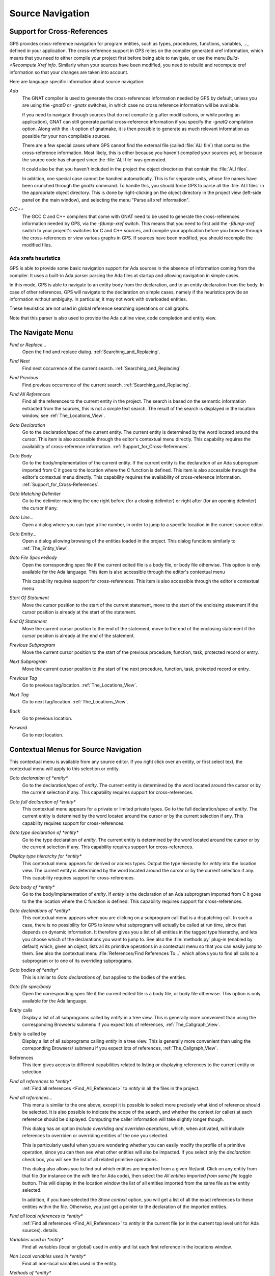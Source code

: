 .. _Source_Navigation:

*****************
Source Navigation
*****************

.. index:: source navigation
.. index:: navigation

.. _Support_for_Cross-References:

Support for Cross-References
============================

.. index:: cross-references

GPS provides cross-reference navigation for program entities, such as types,
procedures, functions, variables, ..., defined in your application. The
cross-reference support in GPS relies on the compiler generated xref
information, which means that you need to either compile your project first
before being able to navigate, or use the menu `Build->Recompute Xref info`.
Similarly when your sources have been modified, you need to rebuild and
recompute xref information so that your changes are taken into account.

Here are language specific information about source navigation:

*Ada*
  .. index:: Ada
  .. index:: GNAT

  The GNAT compiler is used to generate the cross-references information needed
  by GPS by default, unless you are using the `-gnatD` or `-gnatx` switches, in
  which case no cross reference information will be available.

  .. index:: -gnatQ
  .. index:: -k

  If you need to navigate through sources that do not compile (e.g after
  modifications, or while porting an application), GNAT can still generate
  partial cross-reference information if you specify the `-gnatQ` compilation
  option. Along with the `-k` option of gnatmake, it is then possible to
  generate as much relevant information as possible for your non compilable
  sources.

  .. index:: ALI

  There are a few special cases where GPS cannot find the external file (called
  :file:`ALI file`) that contains the cross-reference information. Most likely,
  this is either because you haven't compiled your sources yet, or because the
  source code has changed since the :file:`ALI file` was generated.

  .. index:: project

  It could also be that you haven't included in the project the object
  directories that contain the :file:`ALI files`.

  .. index:: separate unit

  In addition, one special case cannot be handled automatically. This is for
  separate units, whose file names have been crunched through the *gnatkr*
  command. To handle this, you should force GPS to parse all the :file:`ALI
  files` in the appropriate object directory. This is done by right-clicking on
  the object directory in the project view (left-side panel on the main
  window), and selecting the menu "Parse all xref information".


*C/C++*
  .. index:: C
  .. index:: C++

  The GCC C and C++ compilers that come with GNAT need to be used to generate
  the cross-references information needed by GPS, via the `-fdump-xref` switch.
  This means that you need to first add the `-fdump-xref` switch to your
  project's switches for C and C++ sources, and compile your application before
  you browse through the cross-references or view various graphs in GPS.  If
  sources have been modified, you should recompile the modified files.

Ada xrefs heuristics
--------------------

.. index:: Ada xrefs heuristics

GPS is able to provide some basic navigation support for Ada sources in the
absence of information coming from the compiler. It uses a built-in Ada parser
parsing the Ada files at startup and allowing navigation in simple cases.

In this mode, GPS is able to navigate to an entity body from the declaration,
and to an entity declaration from the body. In case of other references, GPS
will navigate to the declaration on simple cases, namely if the heuristics
provide an information without ambiguity. In particular, it may not work with
overloaded entities.

These heuristics are not used in global reference searching operations or call
graphs.

Note that this parser is also used to provide the Ada outline view, code
completion and entity view.

.. _The_Navigate_Menu:

The Navigate Menu
=================

.. index:: navigate

*Find or Replace...*
  .. index:: find
  .. index:: search
  .. index:: replace

  Open the find and replace dialog. :ref:`Searching_and_Replacing`.

*Find Next*
  .. index:: find next

  Find next occurrence of the current search. :ref:`Searching_and_Replacing`.

*Find Previous*
  .. index:: find previous

  Find previous occurrence of the current search.
  :ref:`Searching_and_Replacing`.


*Find All References*
  .. _Find_All_References:

  .. index:: find all references

  Find all the references to the current entity in the project. The search is
  based on the semantic information extracted from the sources, this is not a
  simple text search. The result of the search is displayed in the location
  window, see :ref:`The_Locations_View`.

*Goto Declaration*
  .. index:: goto declaration

  Go to the declaration/spec of the current entity. The current entity is
  determined by the word located around the cursor.  This item is also
  accessible through the editor's contextual menu directly.  This capability
  requires the availability of cross-reference information.
  :ref:`Support_for_Cross-References`.

*Goto Body*
  .. index:: goto body

  Go to the body/implementation of the current entity. If the current entity is
  the declaration of an Ada subprogram imported from C it goes to the location
  where the C function is defined.  This item is also accessible through the
  editor's contextual menu directly.  This capability requires the availability
  of cross-reference information.  :ref:`Support_for_Cross-References`.

*Goto Matching Delimiter*
  .. index:: goto matching delimiter

  Go to the delimiter matching the one right before (for a closing delimiter) or
  right after (for an opening delimiter) the cursor if any.

*Goto Line...*
  .. index:: goto line

  Open a dialog where you can type a line number,  in order to jump to a
  specific location in the current source editor.

*Goto Entity...*
  .. index:: goto entity

  Open a dialog allowing browsing of the entities loaded in the project.  This
  dialog functions similarly to :ref:`The_Entity_View`.

*Goto File Spec<->Body*
  .. index:: goto file spec/body
  .. index:: Ada

  Open the corresponding spec file if the current edited file is a body file,
  or body file otherwise. This option is only available for the Ada language.
  This item is also accessible through the editor's contextual menu

  This capability requires support for cross-references.  This item is also
  accessible through the editor's contextual menu

*Start Of Statement*
  .. index:: Start Of Statement

  Move the cursor position to the start of the current statement, move to the
  start of the enclosing statement if the cursor position is already at the
  start of the statement.


*End Of Statement*
  .. index:: End Of Statement

  Move the current cursor position to the end of the statement, move to the end
  of the enclosing statement if the cursor position is already at the end of
  the statement.

*Previous Subprogram*
  .. index:: Previous Subprogram

  Move the current cursor position to the start of the previous procedure,
  function, task, protected record or entry.

*Next Subprogram*
  .. index:: Next Subprogram

  Move the current cursor position to the start of the next procedure,
  function, task, protected record or entry.

*Previous Tag*
  .. index:: tag
  .. index:: previous tag
  .. index:: locations view

  Go to previous tag/location. :ref:`The_Locations_View`.

*Next Tag*
  .. index:: tag
  .. index:: next tag
  .. index:: locations view

  Go to next tag/location. :ref:`The_Locations_View`.

*Back*
  .. index:: Back

  Go to previous location.

*Forward*
  .. index:: Forward

  Go to next location.

.. _Contextual_Menus_for_Source_Navigation:

Contextual Menus for Source Navigation
======================================

.. index:: contextual menu

This contextual menu is available from any source editor.  If you right click
over an entity, or first select text, the contextual menu will apply to this
selection or entity.

*Goto declaration of *entity**
  .. index:: goto declaration

  Go to the declaration/spec of *entity*. The current entity is determined by
  the word located around the cursor or by the current selection if any.  This
  capability requires support for cross-references.

*Goto full declaration of *entity**
  .. index:: goto declaration

  This contextual menu appears for a private or limited private types. Go to
  the full declaration/spec of *entity*. The current entity is determined by
  the word located around the cursor or by the current selection if any.  This
  capability requires support for cross-references.

*Goto type declaration of *entity**
  .. index:: goto type declaration

  Go to the type declaration of *entity*. The current entity is determined by
  the word located around the cursor or by the current selection if any.  This
  capability requires support for cross-references.

*Display type hierarchy for *entity**
  .. index:: display type hierarchy

  This contextual menu appears for derived or access types. Output the type
  hierarchy for *entity* into the location view. The current entity is
  determined by the word located around the cursor or by the current selection
  if any.  This capability requires support for cross-references.

*Goto body of *entity**
  .. index:: goto body

  Go to the body/implementation of *entity*. If *entity* is the declaration of
  an Ada subprogram imported from C it goes to the the location where the C
  function is defined.  This capability requires support for cross-references.

*Goto declarations of *entity**
  .. index:: goto declaration

  This contextual menu appears when you are clicking on a subprogram call that
  is a dispatching call. In such a case, there is no possibility for GPS to
  know what subprogram will actually be called at run time, since that depends
  on dynamic information. It therefore gives you a list of all entities in the
  tagged type hierarchy, and lets you choose which of the declarations you want
  to jump to. See also the :file:`methods.py` plug-in (enabled by default)
  which, given an object, lists all its primitive operations in a contextual
  menu so that you can easily jump to them. See also the contextual menu
  :file:`References/Find References To...` which allows you to find all calls
  to a subprogram or to one of its overriding subprograms.

*Goto bodies of *entity**
  .. index:: goto body

  This is similar to *Goto declarations of*, but applies to the bodies of the
  entities.

*Goto file spec/body*
  .. index:: goto file spec/body
  .. index:: Ada

  Open the corresponding spec file if the current edited file is a body file,
  or body file otherwise. This option is only available for the Ada language.

*Entity* calls
  Display a list of all subprograms called by *entity* in a tree view. This is
  generally more convenient than using the corresponding Browsers/ submenu if
  you expect lots of references, :ref:`The_Callgraph_View`.

*Entity* is called by
  Display a list of all subprograms calling *entity* in a tree view. This is
  generally more convenient than using the correponding Browsers/ submenu if
  you expect lots of references, :ref:`The_Callgraph_View`.

References
  .. index:: references

  This item gives access to different capabilities related to listing or
  displaying references to the current entity or selection.

*Find all references to *entity**
    .. index:: find all references

    :ref:`Find all references <Find_All_References>` to *entity* in all the
    files in the project.

*Find all references...*
    This menu is similar to the one above, except it is possible to select more
    precisely what kind of reference should be selected. It is also possible to
    indicate the scope of the search, and whether the context (or caller) at
    each reference should be displayed. Computing the caller information will
    take slightly longer though.

    .. index:: primitive operation

    This dialog has an option `Include overriding and overriden operations`,
    which, when activated, will include references to overriden or overriding
    entities of the one you selected.

    This is particularly useful when you are wondering whether you can easily
    modify the profile of a primitive operation, since you can then see what
    other entities will also be impacted. If you select only the `declaration`
    check box, you will see the list of all related primitive operations.

    .. index:: imported entities

    This dialog also allows you to find out which entities are imported from a
    given file/unit. Click on any entity from that file (for instance on the
    `with` line for Ada code), then select the `All entities imported from same
    file` toggle button. This will display in the location window the list of
    all entities imported from the same file as the entity selected.

    In addition, if you have selected the `Show context` option, you will get a
    list of all the exact references to these entities within the file.
    Otherwise, you just get a pointer to the declaration of the imported
    entities.

*Find all local references to *entity**
    .. index:: find all local references

    :ref:`Find all references <Find_All_References>` to *entity* in the current
    file (or in the current top level unit for Ada sources).  details.

*Variables used in *entity**
    .. index:: variables used

    Find all variables (local or global) used in *entity* and list each first
    reference in the locations window.

*Non Local variables used in *entity**
    Find all non-local variables used in the entity.

*Methods of *entity**
  .. index:: methods
  .. index:: primitive operations

  This submenu is only visible if you have activated the plug-in
  :file:`methods.py` (which is the case by default), and when you click on a
  tagged type or an instance of a tagged type. This menu lists all the
  primitive operations of that type, and you can therefore easily jump to the
  declaration of any of these operations.

*Browsers*
  .. index:: browsers

  This item gives access to graph representations of callers and callees for
  subprograms.

  *Entity* calls
    .. index:: call graph
    .. index:: calls

    Open or raise the call graph browser on the specified entity and display
    all the subprograms called by *entity*. :ref:`Call_Graph`.

  *Entity* calls (recursively)
    .. index:: call graph

    .. index:: calls

    Open or raise the call graph browser on the specified entity and display
    all the subprograms called by *entity*, transitively for all subprograms.
    Since this can take a long time to compute and generate a very large graph,
    an intermediate dialog is displayed to limit the number of subprograms to
    display (1000 by default). :ref:`Call_Graph`.

  *Entity* is called by
    .. index:: call graph
    .. index:: called by

    Open or raise the call graph browser on the specified entity and display
    all the subprograms calling *entity*. :ref:`Call_Graph`.

    Note that this capability requires a global look up in the project
    cross-references, which may take a significant amount of time the first
    time.  After a global look up, information is cached in memory, so that
    further global queries will be faster.

Expanded code
  Present for Ada files only. This menu generates a .dg file using your gnat
  compiler (using the -gnatGL switch) and displays the expanded code. This can
  be useful when investigating low-level issues and tracing precisely how the
  source code is transformed by the GNAT front-end.

  *Show subprogram*
    Display expanded code for the current subprogram in the current editor.

  *Show file*
    Display expanded code for the current file in the current editor.

  *Show in separate editor*
    Display expanded code for the current file in a new editor.

  *Clear*
    Remove expanded code from the current editor.

  For Ada files only, this entry will generate, and will open this file
  at the location corresponding to the current source line.

*Open <filename>*
  When you click on a filename (for instance a C' `#include`, or an error
  message in a log file), this menu gives you a way to open the corresponding
  file. If the file name was followed by ":" and a line number, the
  corresponding line is activated.

.. _Navigating_with_hyperlinks:

Navigating with hyperlinks
==========================

.. index:: hyperlinks

When the Control key is pressed and you start moving the mouse, entities in the
editors under the mouse cursor become hyperlinks and the mouse cursor aspect
changes.

Left-clicking on a reference to an entity will open a source editor on the
declaration of this entity, and left-clicking on an entity declaration will
open an editor on the implementation of this entity.

Left-clicking on the Ada declaration of a subprogram imported from C will open
a source editor on the definition of the corresponding C entity. This
capability requires support for cross-references.

Clicking with the middle button on either a reference to an entity or the
declaration of an entity will jump directly to the implementation or type
completion) of this entity.

Note that for efficiency, GPS may create hyperlinks for some entities which
have no associated cross reference. In this case, clicking will have no effect,
even though an hyperlink may have been displayed.

This behavior is controlled by the `Hyper links` preference.

.. _Highlighting_dispatching_calls:

Highlighting dispatching calls
==============================

.. index:: dispatching

Dispatching calls in Ada and C++ source code are highlighted by default in GPS
via the `dispatching.py` plug-in.

Based on the cross-reference information, this plug-in will highlight (with a
special color that you can configure in the preferences dialog) all calls that
are dispatching (or calls to virtual methods in C++).  A dispatching call, in
Ada, is a subprogram call where the actual subprogram that is called is not
known until run time, and is chosen based on the tag of the object (so this of
course only exists when you are using object-oriented programming).

To disable this highlighting (which might sometimes be slow if you are using
big sources, even though the highlighting itself is done in the background),
you can go to the `/Tools/Plug-ins` menu, and disable the `dispatching.py`
plug-in.
